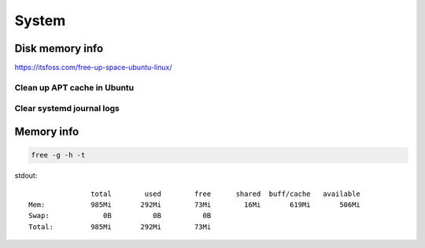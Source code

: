 ======
System
======


Disk memory info
----------------

`<https://itsfoss.com/free-up-space-ubuntu-linux/>`_

.. code-block:: console
   :caption: Вывести сведения, ``-h`` - in human-readable format

   df -h

Clean up APT cache in Ubuntu
""""""""""""""""""""""""""""

.. code-block:: console
   :caption: Информация о размере АРТ кэше

   sudo du -sh /var/cache/apt

.. code-block:: console
   :caption: Очистить АРТ кэш

   sudo apt-get autoclean

Clear systemd journal logs
""""""""""""""""""""""""""

.. code-block:: console
   :caption: info

   journalctl --disk-usage

.. code-block:: console
   :caption: clean

   sudo journalctl --vacuum-time=3d

Memory info
-----------

.. code-block:: console

   free -g -h -t

stdout:

::

                   total        used        free      shared  buff/cache   available
    Mem:           985Mi       292Mi        73Mi        16Mi       619Mi       506Mi
    Swap:             0B          0B          0B
    Total:         985Mi       292Mi        73Mi

